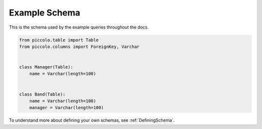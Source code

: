 .. _ExampleSchema:

Example Schema
==============

This is the schema used by the example queries throughout the docs.

.. code-block:: python

    from piccolo.table import Table
    from piccolo.columns import ForeignKey, Varchar


    class Manager(Table):
        name = Varchar(length=100)


    class Band(Table):
        name = Varchar(length=100)
        manager = Varchar(length=100)

To understand more about defining your own schemas, see :ref:`DefiningSchema`.
